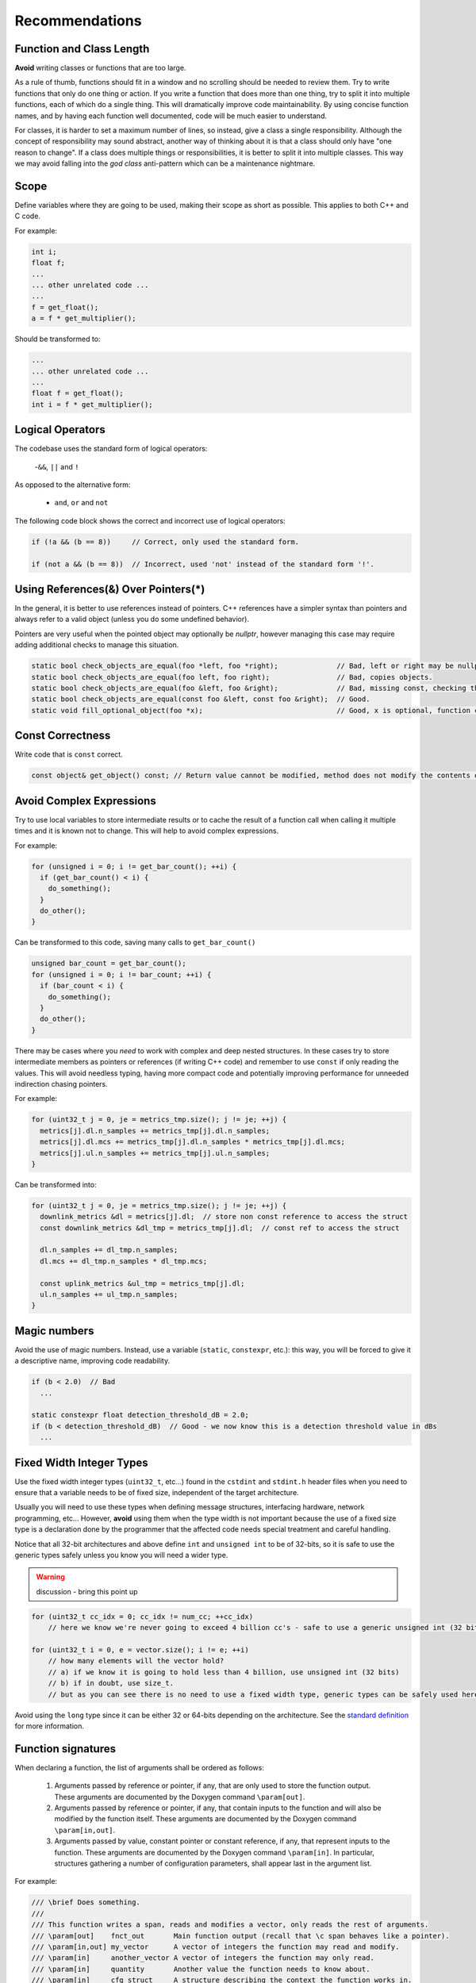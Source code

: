 Recommendations
###############

Function and Class Length
*************************

**Avoid** writing classes or functions that are too large.

As a rule of thumb, functions should fit in a window and no scrolling should be needed to review them.
Try to write functions that only do one thing or action. If you write a function that does more than one thing, try to split it into multiple functions,
each of which do a single thing. This will dramatically improve code maintainability. By using concise function names,
and by having each function well documented, code will be much easier to understand.

For classes, it is harder to set a maximum number of lines, so instead, give a class a single responsibility. Although the concept of responsibility
may sound abstract, another way of thinking about it is that a class should only have "one reason to change".
If a class does multiple things or responsibilities, it is better to split it into multiple classes.
This way we may avoid falling into the *god class* anti-pattern which can be a maintenance nightmare.

Scope
*****

Define variables where they are going to be used, making their scope as short as possible. This applies to both C++ and C code.

For example:

.. code-block:: cpp

  int i;
  float f;
  ...
  ... other unrelated code ...
  ...
  f = get_float();
  a = f * get_multiplier();

Should be transformed to:

.. code-block:: cpp

  ...
  ... other unrelated code ...
  ...
  float f = get_float();
  int i = f * get_multiplier();


Logical Operators
*****************

The codebase uses the standard form of logical operators:

  -``&&``, ``||`` and ``!``

As opposed to the alternative form: 


  - ``and``, ``or`` and ``not``

The following code block shows the correct and incorrect use of logical operators:

.. code-block:: cpp

  if (!a && (b == 8))     // Correct, only used the standard form. 

  if (not a && (b == 8))  // Incorrect, used 'not' instead of the standard form '!'.


Using References(&) Over Pointers(*)
************************************

In the general, it is better to use references instead of pointers.
C++ references have a simpler syntax than pointers and always refer to a valid object (unless you do some undefined behavior).

Pointers are very useful when the pointed object may optionally be *nullptr*, however managing this case may require adding additional checks
to manage this situation.

.. code-block:: cpp

  static bool check_objects_are_equal(foo *left, foo *right);              // Bad, left or right may be nullptr, prefer references.
  static bool check_objects_are_equal(foo left, foo right);                // Bad, copies objects.
  static bool check_objects_are_equal(foo &left, foo &right);              // Bad, missing const, checking the objects should not modify them.
  static bool check_objects_are_equal(const foo &left, const foo &right);  // Good.
  static void fill_optional_object(foo *x);                                // Good, x is optional, function checks for nullptr.


Const Correctness
*****************

Write code that is ``const`` correct.

.. code-block:: cpp

  const object& get_object() const; // Return value cannot be modified, method does not modify the contents of the class.


Avoid Complex Expressions 
*************************

Try to use local variables to store intermediate results or to cache the result of a function call when calling it multiple times
and it is known not to change. This will help to avoid complex expressions. 

For example:

.. code-block:: cpp

  for (unsigned i = 0; i != get_bar_count(); ++i) {
    if (get_bar_count() < i) {
      do_something();
    }
    do_other();
  }

Can be transformed to this code, saving many calls to ``get_bar_count()``

.. code-block:: cpp

  unsigned bar_count = get_bar_count();
  for (unsigned i = 0; i != bar_count; ++i) {
    if (bar_count < i) {
      do_something();
    }
    do_other();
  }

There may be cases where you *need* to work with complex and deep nested structures. In these cases try to store intermediate members
as pointers or references (if writing C++ code) and remember to use ``const`` if only reading the values.
This will avoid needless typing, having more compact code and potentially improving performance for unneeded indirection chasing pointers.

For example:

.. code-block:: cpp

  for (uint32_t j = 0, je = metrics_tmp.size(); j != je; ++j) {
    metrics[j].dl.n_samples += metrics_tmp[j].dl.n_samples;
    metrics[j].dl.mcs += metrics_tmp[j].dl.n_samples * metrics_tmp[j].dl.mcs;
    metrics[j].ul.n_samples += metrics_tmp[j].ul.n_samples;
  }

Can be transformed into:

.. code-block:: cpp

  for (uint32_t j = 0, je = metrics_tmp.size(); j != je; ++j) {
    downlink_metrics &dl = metrics[j].dl;  // store non const reference to access the struct
    const downlink_metrics &dl_tmp = metrics_tmp[j].dl;  // const ref to access the struct

    dl.n_samples += dl_tmp.n_samples;
    dl.mcs += dl_tmp.n_samples * dl_tmp.mcs;

    const uplink_metrics &ul_tmp = metrics_tmp[j].dl;
    ul.n_samples += ul_tmp.n_samples;
  }

Magic numbers
*************

Avoid the use of magic numbers. Instead, use a variable (``static``, ``constexpr``, etc.): this way, you will be forced to give it
a descriptive name, improving code readability.

.. code-block:: cpp

  if (b < 2.0)  // Bad
    ...

  static constexpr float detection_threshold_dB = 2.0;
  if (b < detection_threshold_dB)  // Good - we now know this is a detection threshold value in dBs
    ...

Fixed Width Integer Types
*************************

Use the fixed width integer types (``uint32_t``, etc...) found in the ``cstdint`` and ``stdint.h`` header files when you need to
ensure that a variable needs to be of fixed size, independent of the target architecture.

Usually you will need to use these types when defining message structures, interfacing hardware, network programming, etc...
However, **avoid** using them when the type width is not important because the use of a fixed size type is a declaration done by the programmer
that the affected code needs special treatment and careful handling.

Notice that all 32-bit architectures and above define ``int`` and ``unsigned int`` to be of 32-bits, so it is safe to use the generic
types safely unless you know you will need a wider type.

.. warning:: 
  discussion - bring this point up

.. code-block:: cpp

  for (uint32_t cc_idx = 0; cc_idx != num_cc; ++cc_idx)
      // here we know we're never going to exceed 4 billion cc's - safe to use a generic unsigned int (32 bits)

  for (uint32_t i = 0, e = vector.size(); i != e; ++i)
      // how many elements will the vector hold?
      // a) if we know it is going to hold less than 4 billion, use unsigned int (32 bits)
      // b) if in doubt, use size_t.
      // but as you can see there is no need to use a fixed width type, generic types can be safely used here.


Avoid using the ``long`` type since it can be either 32 or 64-bits depending on the architecture. See the `standard definition <https://en.cppreference.com/w/cpp/language/types>`_ for more information.

Function signatures
*******************

When declaring a function, the list of arguments shall be ordered as follows:

  1. Arguments passed by reference or pointer, if any, that are only used to store the function output. These arguments are documented by the Doxygen command ``\param[out]``.
  2. Arguments passed by reference or pointer, if any, that contain inputs to the function and will also be modified by the function itself. These arguments are documented by the Doxygen command ``\param[in,out]``.
  3. Arguments passed by value, constant pointer or constant reference, if any, that represent inputs to the function. These arguments are documented by the Doxygen command ``\param[in]``. In particular, structures gathering a number of configuration parameters, shall appear last in the argument list.

For example:

.. code-block:: cpp

  /// \brief Does something.
  ///
  /// This function writes a span, reads and modifies a vector, only reads the rest of arguments.
  /// \param[out]    fnct_out       Main function output (recall that \c span behaves like a pointer).
  /// \param[in,out] my_vector      A vector of integers the function may read and modify.
  /// \param[in]     another_vector A vector of integers the function may only read.
  /// \param[in]     quantity       Another value the function needs to know about.
  /// \param[in]     cfg_struct     A structure describing the context the function works in.
  void my_function(span<int> fnct_out, std::vector<int>& my_vector, const std::vector<int>& another_vector, int quantity, const config_t& cfg_struct);

Class Layout Example
********************

This section describes the recommended layout of a class declaration, recommendations found inline.

.. code-block:: cpp

  /// Class description block.
  class my_class : public interface_1 {
      // Define private constant configurable parameters first - easy to find by class maintainers to be always in the
      // same place.
      /// Constant 1 explanation.
      static constexpr unsigned some_constant_1 = 2;
      /// Constant 2 explanation.
      static constexpr unsigned some_constant_2 = 7;

  public:
      // Declare/define special members first (constructors, destructor, etc...)
      // No need to document special members unless something not trivial requires an explanation.
      my_class() { ... }  // If the ctor body is big, move it down to the cpp file.
      ~my_class() { ... }  // Likewise, if the dtor body is big, move it down to the cpp file.

      /// Method 1 explanation block.
      void method1();
      // Separate method declarations with a single newline.
      /// Method 2 explanation block.
      void method2();

      // Try to group methods of the same category, accessors, modifiers, utilities...

      /// Getter explanation block.
      something& get_something();
      const something& get_something() const; // Feel free to provide two identical explanation blocks or declare
                                              // both methods in a row, no need of newline here.

      /// Getter explanation block.
      another_thing& get_anotherthing();  // Here we separated the const and non const method declarations.
                                          // Please be consistent per class basis.

      /// Getter explanation block.
      const another_thing& get_anotherthing() const;

      // No need to add documentation for overridden interface methods, as they are already documented in the interface,
      // we don't want to keep two copies of documentation blocks since they can easily diverge creating maintenance issues.
      void interface_method1() override;
      // Remember to add a newline between methods.
      void interface_method2() override;

      /// Enum description block.
      // Define the enum near the site where it is going to be used to improve locality when reading the interface.
      enum class my_enum {
          enumerator1,
          enumerator2
      };

      /// Method using above enum description block.
      void method_uses_enum(my_enum e); // my_enum is declared above - easy to find.

  protected:  // After the public method section is done, declare the rest if applicable (protected, private).
      // The audience here has changed to class developers, not public interface users anymore, we avoid polluting the public
      // interface with implementation details
      /// Protected method explanation block.
      void prot_method();

  private:  // Private method section.
      // This will be only read by users who need to understand implementation details. Keep away of public interface.
      /// Private method explanation block.
      void private_method();

  protected: // Declare member variables at the end. Keep them separated from methods.
      /// Protected member variable.
      unsigned protected_member_var;

  private: // Last, declare private member variables.
      // Variable names should be descriptive, so most of the times there is no need to document them.
      unsigned memb_var_1;
      void* memb_var_2;
      /// Protects access to memb_var_2.
      // In the case of a mutex it helps to add a short explanation of what is protecting...
      mutable std::mutex m;
  };
